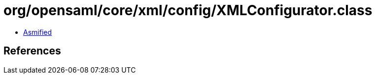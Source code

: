 = org/opensaml/core/xml/config/XMLConfigurator.class

 - link:XMLConfigurator-asmified.java[Asmified]

== References

